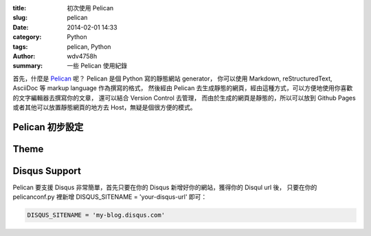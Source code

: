 :title: 初次使用 Pelican
:slug: pelican
:date: 2014-02-01 14:33
:category: Python
:tags: pelican, Python
:author: wdv4758h
:summary: 一些 Pelican 使用紀錄

首先，什麼是 `Pelican <http://docs.getpelican.com/en/>`_ 呢？
Pelican 是個 Python 寫的靜態網站 generator，
你可以使用 Markdown, reStructuredText, AsciiDoc 等 markup language 作為撰寫的格式，
然後經由 Pelican 去生成靜態的網頁，經由這種方式，可以方便地使用你喜歡的文字編輯器去撰寫你的文章，
還可以結合 Version Control 去管理，
而由於生成的網頁是靜態的，所以可以放到 Github Pages 或者其他可以放置靜態網頁的地方去 Host，無疑是個很方便的模式。

Pelican 初步設定
========================================

Theme
========================================

Disqus Support
========================================

Pelican 要支援 Disqus 非常簡單，首先只要在你的 Disqus 新增好你的網站，獲得你的 Disqul url 後，
只要在你的 pelicanconf.py 裡新增 DISQUS_SITENAME = 'your-disqus-url' 即可：

.. code-block:: python

    DISQUS_SITENAME = 'my-blog.disqus.com'
